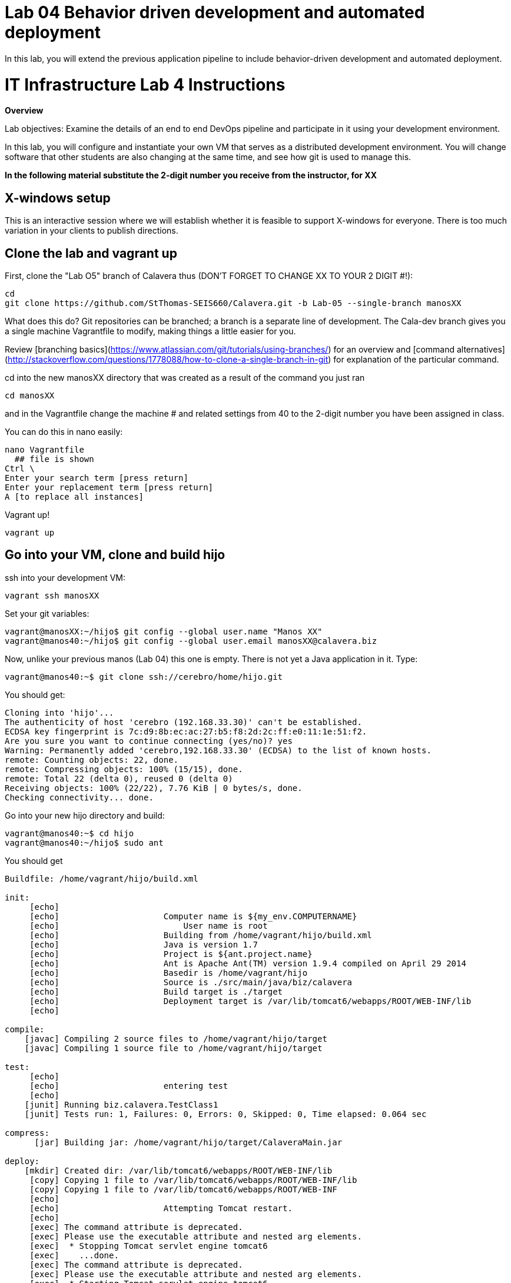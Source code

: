 = Lab 04 Behavior driven development and automated deployment
In this lab, you will extend the previous application pipeline to include behavior-driven development and automated deployment.

# IT Infrastructure Lab 4 Instructions #
**Overview**

Lab objectives:
Examine the details of an end to end DevOps pipeline and participate in it using your development environment.

In this lab, you will configure and instantiate your own VM that serves as a distributed development environment. You will change software that other students are also changing at the same time, and see how git is used to manage this.

**In the following material substitute the 2-digit number you receive from the instructor, for XX**

## X-windows setup
This is an interactive session where we will establish whether it is feasible to support X-windows for everyone. There is too much variation in your clients to publish directions.

## Clone the lab and vagrant up

First, clone the "Lab O5" branch of Calavera thus (DON'T FORGET TO CHANGE XX TO YOUR 2 DIGIT #!):

    cd
    git clone https://github.com/StThomas-SEIS660/Calavera.git -b Lab-05 --single-branch manosXX

What does this do? Git repositories can be branched; a branch is a separate line of development. The Cala-dev branch gives you a single machine Vagrantfile to modify, making things a little easier for you.

Review [branching basics](https://www.atlassian.com/git/tutorials/using-branches/) for an overview and [command alternatives](http://stackoverflow.com/questions/1778088/how-to-clone-a-single-branch-in-git) for explanation of the particular command.

cd into the new manosXX directory that was created as a result of the command you just ran

    cd manosXX

and in the Vagrantfile change the machine # and related settings from 40 to the 2-digit number you have been assigned in class.

You can do this in nano easily:

....
nano Vagrantfile
  ## file is shown
Ctrl \
Enter your search term [press return]
Enter your replacement term [press return]
A [to replace all instances]
....
Vagrant up!

    vagrant up

## Go into your VM,  clone and build hijo

ssh into your development VM:

    vagrant ssh manosXX

Set your git variables:

    vagrant@manosXX:~/hijo$ git config --global user.name "Manos XX"
    vagrant@manos40:~/hijo$ git config --global user.email manosXX@calavera.biz

Now, unlike your previous manos (Lab 04) this one is empty. There is not yet a Java application in it. Type:

    vagrant@manos40:~$ git clone ssh://cerebro/home/hijo.git

You should get:

....
Cloning into 'hijo'...
The authenticity of host 'cerebro (192.168.33.30)' can't be established.
ECDSA key fingerprint is 7c:d9:8b:ec:ac:27:b5:f8:2d:2c:ff:e0:11:1e:51:f2.
Are you sure you want to continue connecting (yes/no)? yes
Warning: Permanently added 'cerebro,192.168.33.30' (ECDSA) to the list of known hosts.
remote: Counting objects: 22, done.
remote: Compressing objects: 100% (15/15), done.
remote: Total 22 (delta 0), reused 0 (delta 0)
Receiving objects: 100% (22/22), 7.76 KiB | 0 bytes/s, done.
Checking connectivity... done.
....
Go into your new hijo directory and build:

    vagrant@manos40:~$ cd hijo
    vagrant@manos40:~/hijo$ sudo ant

You should get

....
Buildfile: /home/vagrant/hijo/build.xml

init:
     [echo]
     [echo] 			Computer name is ${my_env.COMPUTERNAME}
     [echo]                         User name is root
     [echo] 			Building from /home/vagrant/hijo/build.xml
     [echo] 			Java is version 1.7
     [echo] 			Project is ${ant.project.name}
     [echo] 			Ant is Apache Ant(TM) version 1.9.4 compiled on April 29 2014
     [echo] 			Basedir is /home/vagrant/hijo
     [echo] 			Source is ./src/main/java/biz/calavera
     [echo] 			Build target is ./target
     [echo] 			Deployment target is /var/lib/tomcat6/webapps/ROOT/WEB-INF/lib
     [echo]

compile:
    [javac] Compiling 2 source files to /home/vagrant/hijo/target
    [javac] Compiling 1 source file to /home/vagrant/hijo/target

test:
     [echo]
     [echo] 			entering test
     [echo]
    [junit] Running biz.calavera.TestClass1
    [junit] Tests run: 1, Failures: 0, Errors: 0, Skipped: 0, Time elapsed: 0.064 sec

compress:
      [jar] Building jar: /home/vagrant/hijo/target/CalaveraMain.jar

deploy:
    [mkdir] Created dir: /var/lib/tomcat6/webapps/ROOT/WEB-INF/lib
     [copy] Copying 1 file to /var/lib/tomcat6/webapps/ROOT/WEB-INF/lib
     [copy] Copying 1 file to /var/lib/tomcat6/webapps/ROOT/WEB-INF
     [echo]
     [echo] 			Attempting Tomcat restart.
     [echo]
     [exec] The command attribute is deprecated.
     [exec] Please use the executable attribute and nested arg elements.
     [exec]  * Stopping Tomcat servlet engine tomcat6
     [exec]    ...done.
     [exec] The command attribute is deprecated.
     [exec] Please use the executable attribute and nested arg elements.
     [exec]  * Starting Tomcat servlet engine tomcat6
     [exec]    ...done.

main:
     [echo]
     [echo] 			built and deployed to Tomcat.
     [echo]

BUILD SUCCESSFUL
Total time: 7 seconds
....
Check that your development Tomcat server is serving your page:

    vagrant@manos40:~/hijo$ curl localhost:8080/MainServlet
    <h1>This is a skeleton application-- to explore the end to end Calavera delivery framework.</h1>

## Make a change, build, test, and checkin

Up til now, this should all seem familiar as it is similar to Lab 04. However, you are now in a fully distributed development environment with many others working on the same code base.

You are going to make a change, test it out locally, commit it to git locally, and then push it to the central repository (cerebro). When you do this, it will trigger a remote build and test, and you will see on the Jenkins dashboard whether it succeeded or failed

The key principle is that you must pull very frequently, especially if you are about to change something becausee you need to be up to date with what others have put in the repository.

You need to perform the next steps in immediate order, so be sure you have some time to work uninterrupted. First, update your repository:

    git pull

This makes sure that there aren't any changes on cerebro we don't know about.

Now let's make a small change:

    nano src/main/java/biz/calavera/MainServlet.java

....
   package biz.calavera;

   //package test;

   import java.io.*;
   import javax.servlet.*;
   import javax.servlet.http.*;

   public class MainServlet extends HttpServlet {
   	// Import required java libraries

   	  private String message;
      private String manos41msg;  ## Lab 05 update

   	  public void init() throws ServletException
   	  {
   	      // Edit this message, save the file, and rebuild with Ant
                 // to see it reflected on the Web page at http://localhost:8081/MainServlet
   	      message = "This is a skeleton application-- to explore the end to end Calavera delivery framework.";
                 manos41msg = "ManosXX was here";   ## Lab 05 update
   	  }

   	  public void doGet(HttpServletRequest request,
   	                    HttpServletResponse response)
   	            throws ServletException, IOException
   	  {
   	      // Set response content type
   	      response.setContentType("text/html");

   	      // Actual logic goes here.
   	      PrintWriter out = response.getWriter();
                 Class1 oResp = new Class1(message);
   	      out.println(oResp.webMessage());

                 Class1 oM41Resp = new Class1(manos41msg);     ## Lab 05 update
                 out.println(oM41Resp.webMessage());       ## Lab 05 update
   	  }

   	  public void destroy()
   	  {
   	      // do nothing.
   	  }
   	}
....

There are FOUR places you need to make a small update. They are identified by the comment "## Lab 05 Update."  You can make up whatever you want for your manosXXmsg string as long as it is less than 30 characters.

Ok, make the updates. Now build and test:

    sudo ant
    [message as before, unless it fails]

If your build fails, go back and review and fix. Try again until it works.

When your build finally works, you should be able to curl with results like:

    <h1>This is a skeleton application-- to explore the end to end Calavera delivery framework.</h1>
    <h1>ManosXX was here</h1>

Time is of the essence. Check it in to your local repo:

    git commit -a -m "ManosXX checkin"

and push it to the master:

   git push origin master

(In a real world development, you might have committed it locally many times, but this is compressed.)

Now, when you push it to the master, one of two things will happen.

**If you are lucky**

... you will get this:

....
vagrant@manos41:~/hijo$ git push origin master
Counting objects: 15, done.
Compressing objects: 100% (6/6), done.
Writing objects: 100% (8/8), 789 bytes | 0 bytes/s, done.
Total 8 (delta 1), reused 0 (delta 0)
remote:   % Total    % Received % Xferd  Average Speed   Time    Time     Time  Current
remote:                                  Dload  Upload   Total   Spent    Left  Speed
remote: 100   100  100   100    0     0   6406      0 --:--:-- --:--:-- --:--:--  6666
remote: Scheduled polling of hijoInit
remote: No Git consumers using SCM API plugin for: git@cerebro:/home/hijo.git
To ssh://cerebro/home/hijo.git
   897638e..5fcfb04  master -> master
....

If all goes well, Jenkins has now kicked off. If you are doing the lab in class, you can see builds kicking off on the Jenkins dashboard.

![](jenkins1.png)

If you have X-windows running, you can open a window on the main seis660 server and type:

    firefox -X -no-remote

and enter the URL http://127.0.0.1:8133

If you do not have either of these options, you can query the Jenkins API and at least see if a build has just run. Type

    java -jar /mnt/public/jenkins-cli.jar -s http://127.0.0.1:8133/ console hijoInit




**If you are unlucky**
...you will get something like the following:

We will discuss this in class.


===================================================


then deploy to production (post to discussion board).


=======================

Future:

lab 6: Nagios monitoring

Lab 7: Jira & collab

Lab 8: Project/release mgmt

Lab 9: ITSM

Lab 10: ITSM?

Lab 11: Portfolio

Lab 12: Performance? Simulated outage?
